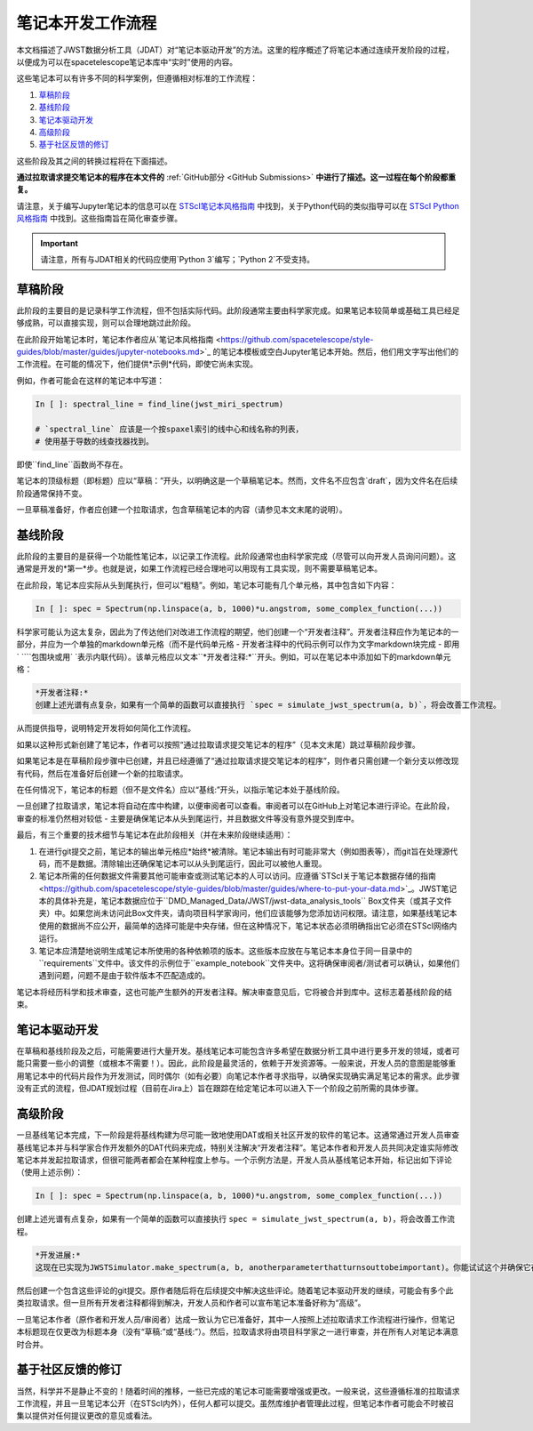 #############################
笔记本开发工作流程
#############################

本文档描述了JWST数据分析工具（JDAT）对“笔记本驱动开发”的方法。这里的程序概述了将笔记本通过连续开发阶段的过程，以便成为可以在spacetelescope笔记本库中“实时”使用的内容。

这些笔记本可以有许多不同的科学案例，但遵循相对标准的工作流程：

1. `草稿阶段`_
2. `基线阶段`_
3. `笔记本驱动开发`_
4. `高级阶段`_
5. `基于社区反馈的修订`_

这些阶段及其之间的转换过程将在下面描述。

**通过拉取请求提交笔记本的程序在本文件的**
:ref:`GitHub部分 <GitHub Submissions>`
**中进行了描述。这一过程在每个阶段都重复。**

请注意，关于编写Jupyter笔记本的信息可以在
`STScI笔记本风格指南 <https://github.com/spacetelescope/style-guides/blob/master/guides/jupyter-notebooks.md>`_
中找到，关于Python代码的类似指导可以在
`STScI Python风格指南 <https://github.com/spacetelescope/style-guides/blob/master/guides/python.md>`_
中找到。这些指南旨在简化审查步骤。

.. important::

    请注意，所有与JDAT相关的代码应使用`Python 3`编写；`Python 2`不受支持。

.. _draft stage:

草稿阶段
***********

此阶段的主要目的是记录科学工作流程，但不包括实际代码。此阶段通常主要由科学家完成。如果笔记本较简单或基础工具已经足够成熟，可以直接实现，则可以合理地跳过此阶段。

在此阶段开始笔记本时，笔记本作者应从`笔记本风格指南 <https://github.com/spacetelescope/style-guides/blob/master/guides/jupyter-notebooks.md>`_
的笔记本模板或空白Jupyter笔记本开始。然后，他们用文字写出他们的工作流程。在可能的情况下，他们提供*示例*代码，即使它尚未实现。

例如，作者可能会在这样的笔记本中写道：

.. code-block:: python

    In [ ]: spectral_line = find_line(jwst_miri_spectrum)

    # `spectral_line` 应该是一个按spaxel索引的线中心和线名称的列表，
    # 使用基于导数的线查找器找到。

即使``find_line``函数尚不存在。

笔记本的顶级标题（即标题）应以“草稿：”开头，以明确这是一个草稿笔记本。然而，文件名不应包含`draft`，因为文件名在后续阶段通常保持不变。

一旦草稿准备好，作者应创建一个拉取请求，包含草稿笔记本的内容（请参见本文末尾的说明）。

.. _baseline stage:

基线阶段
**************

此阶段的主要目的是获得一个功能性笔记本，以记录工作流程。此阶段通常也由科学家完成（尽管可以向开发人员询问问题）。这通常是开发的*第一*步。也就是说，如果工作流程已经合理地可以用现有工具实现，则不需要草稿笔记本。

在此阶段，笔记本应实际从头到尾执行，但可以“粗糙”。例如，笔记本可能有几个单元格，其中包含如下内容：

.. code-block:: python

    In [ ]: spec = Spectrum(np.linspace(a, b, 1000)*u.angstrom, some_complex_function(...))

科学家可能认为这太复杂，因此为了传达他们对改进工作流程的期望，他们创建一个“开发者注释”。开发者注释应作为笔记本的一部分，并应为一个单独的markdown单元格（而不是代码单元格 - 开发者注释中的代码示例可以作为文字markdown块完成 - 即用` \`\`\``包围块或用` \`表示内联代码）。该单元格应以文本``*开发者注释:*``开头。例如，可以在笔记本中添加如下的markdown单元格：

.. code-block::

    *开发者注释:*
    创建上述光谱有点复杂，如果有一个简单的函数可以直接执行 `spec = simulate_jwst_spectrum(a, b)`，将会改善工作流程。

从而提供指导，说明特定开发将如何简化工作流程。

如果以这种形式新创建了笔记本，作者可以按照“通过拉取请求提交笔记本的程序”（见本文末尾）跳过草稿阶段步骤。

如果笔记本是在草稿阶段步骤中已创建，并且已经遵循了“通过拉取请求提交笔记本的程序”，则作者只需创建一个新分支以修改现有代码，然后在准备好后创建一个新的拉取请求。

在任何情况下，笔记本的标题（但不是文件名）应以“基线:”开头，以指示笔记本处于基线阶段。

一旦创建了拉取请求，笔记本将自动在库中构建，以便审阅者可以查看。审阅者可以在GitHub上对笔记本进行评论。在此阶段，审查的标准仍然相对较低 - 主要是确保笔记本从头到尾运行，并且数据文件等没有意外提交到库中。

最后，有三个重要的技术细节与笔记本在此阶段相关（并在未来阶段继续适用）：

1. 在进行git提交之前，笔记本的输出单元格应*始终*被清除。笔记本输出有时可能非常大（例如图表等），而git旨在处理源代码，而不是数据。清除输出还确保笔记本可以从头到尾运行，因此可以被他人重现。

2. 笔记本所需的任何数据文件需要其他可能审查或测试笔记本的人可以访问。应遵循`STScI关于笔记本数据存储的指南 <https://github.com/spacetelescope/style-guides/blob/master/guides/where-to-put-your-data.md>`_。JWST笔记本的具体补充是，笔记本数据应位于``DMD_Managed_Data/JWST/jwst-data_analysis_tools`` Box文件夹（或其子文件夹）中。如果您尚未访问此Box文件夹，请向项目科学家询问，他们应该能够为您添加访问权限。请注意，如果基线笔记本使用的数据尚不应公开，最简单的选择可能是中央存储，但在这种情况下，笔记本状态必须明确指出它必须在STScI网络内运行。

3. 笔记本应清楚地说明生成笔记本所使用的各种依赖项的版本。这些版本应放在与笔记本本身位于同一目录中的``requirements``文件中。该文件的示例位于``example_notebook``文件夹中。这将确保审阅者/测试者可以确认，如果他们遇到问题，问题不是由于软件版本不匹配造成的。

笔记本将经历科学和技术审查，这也可能产生额外的开发者注释。解决审查意见后，它将被合并到库中。这标志着基线阶段的结束。

笔记本驱动开发
***************************

在草稿和基线阶段及之后，可能需要进行大量开发。基线笔记本可能包含许多希望在数据分析工具中进行更多开发的领域，或者可能只需要一些小的调整（或根本不需要！）。因此，此阶段是最灵活的，依赖于开发资源等。一般来说，开发人员的意图是能够重用笔记本中的代码片段作为开发测试，同时偶尔（如有必要）向笔记本作者寻求指导，以确保实现确实满足笔记本的需求。此步骤没有正式的流程，但JDAT规划过程（目前在Jira上）旨在跟踪在给定笔记本可以进入下一个阶段之前所需的具体步骤。

高级阶段
**************

一旦基线笔记本完成，下一阶段是将基线构建为尽可能一致地使用DAT或相关社区开发的软件的笔记本。这通常通过开发人员审查基线笔记本并与科学家合作开发额外的DAT代码来完成，特别关注解决“开发者注释”。笔记本作者和开发人员共同决定谁实际修改笔记本并发起拉取请求，但很可能两者都会在某种程度上参与。一个示例方法是，开发人员从基线笔记本开始，标记出如下评论（使用上述示例）：

.. code-block:: python

    In [ ]: spec = Spectrum(np.linspace(a, b, 1000)*u.angstrom, some_complex_function(...))

创建上述光谱有点复杂，如果有一个简单的函数可以直接执行 ``spec = simulate_jwst_spectrum(a, b)``，将会改善工作流程。

.. code-block::

    *开发进展:*
    这现在已实现为JWSTSimulator.make_spectrum(a, b, anotherparameterthatturnsouttobeimportant)。你能试试这个并确保它在这里有效吗？

然后创建一个包含这些评论的git提交。原作者随后将在后续提交中解决这些评论。随着笔记本驱动开发的继续，可能会有多个此类拉取请求。但一旦所有开发者注释都得到解决，开发人员和作者可以宣布笔记本准备好称为“高级”。

一旦笔记本作者（原作者和开发人员/审阅者）达成一致认为它已准备好，其中一人按照上述拉取请求工作流程进行操作，但笔记本标题现在仅更改为标题本身（没有“草稿:”或“基线:”）。然后，拉取请求将由项目科学家之一进行审查，并在所有人对笔记本满意时合并。

基于社区反馈的修订
************************************

当然，科学并不是静止不变的！随着时间的推移，一些已完成的笔记本可能需要增强或更改。一般来说，这些遵循标准的拉取请求工作流程，并且一旦笔记本公开（在STScI内外），任何人都可以提交。虽然库维护者管理此过程，但笔记本作者可能会不时被召集以提供对任何提议更改的意见或看法。